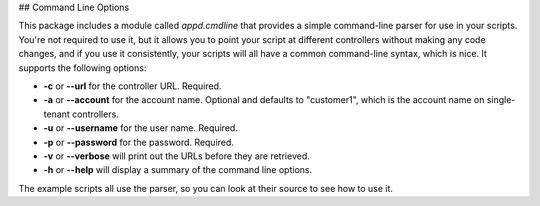 ## Command Line Options

This package includes a module called `appd.cmdline` that provides a simple command-line parser for use
in your scripts. You're not required to use it, but it allows you to point your script at different controllers
without making any code changes, and if you use it consistently, your scripts will all have a common
command-line syntax, which is nice. It supports the following options:

- **-c** or **--url** for the controller URL. Required.
- **-a** or **--account** for the account name. Optional and defaults to "customer1", which is the account
  name on single-tenant controllers.
- **-u** or **--username** for the user name. Required.
- **-p** or **--password** for the password. Required.
- **-v** or **--verbose** will print out the URLs before they are retrieved.
- **-h** or **--help** will display a summary of the command line options.

The example scripts all use the parser, so you can look at their source to see how to use it.

